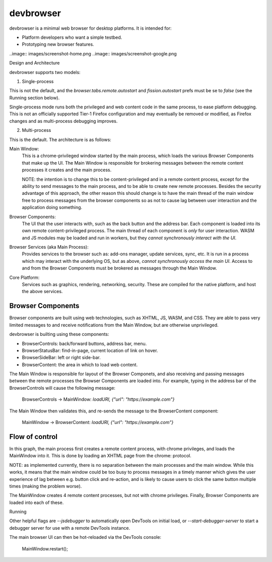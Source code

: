 devbrowser
==========

devbrowser is a minimal web browser for desktop platforms. It is intended for:

- Platform developers who want a simple testbed.
- Prototyping new browser features.

..image:: images/screenshot-home.png
..image:: images/screenshot-google.png

Design and Architecture

devbrowser supports two models:

1. Single-process

This is not the default, and the `browser.tabs.remote.autostart` and
`fission.autostart` prefs must be se to `false` (see the Running section below).

Single-process mode runs both the privileged and web content code in the same
process, to ease platform debugging. This is not an officially supported
Tier-1 Firefox configuration and may eventually be removed or modified, as Firefox
changes and as multi-process debugging improves.

2. Multi-process

This is the default. The architecture is as follows:

Main Window:
    This is a chrome-privileged window started by the main process, which loads
    the various Browser Components that make up the UI. The Main Window is
    responsible for brokering messages between the remote content processes it
    creates and the main process.

    NOTE: the intention is to change this to be content-privileged and in a remote
    content process, except for the ability to send messages to the main process,
    and to be able to create new remote processes. Besides the security advantage
    of this approach, the other reason this should change is to have the main
    thread of the main window free to process messages from the browser components
    so as not to cause lag between user interaction and the application doing something.

Browser Components:
    The UI that the user interacts with, such as the back button and the address bar.
    Each component is loaded into its own remote content-privileged process. The main
    thread of each component is *only* for user interaction. WASM and JS modules may be
    loaded and run in workers, but they *cannot synchronously interact with the UI*.

Browser Services (aka Main Process):
    Provides services to the browser such as: add-ons manager, update services,
    sync, etc. It is run in a process which may interact with the underlying OS,
    but as above, *cannot synchronously access the main UI*. Access to and from
    the Browser Components must be brokered as messages through the Main Window.

Core Platform:
    Services such as graphics, rendering, networking, security.
    These are compiled for the native platform, and host the above services.

Browser Components
------------------

Browser components are built using web technologies, such as XHTML, JS, WASM, and CSS.
They are able to pass very limited messages to and receive notifications from the Main Window,
but are otherwise unprivileged.

devbrowser is builting using these components:

- BrowserControls:  back/forward buttons, address bar, menu.
- BrowserStatusBar: find-in-page, current location of link on hover.
- BrowserSideBar:   left or right side-bar.
- BrowserContent:   the area in which to load web content.

The Main Window is responsible for layout of the Browser Componets,
and also receiving and passing messages between the remote processes the
Browser Components are loaded into. For example, typing in the address bar
of the BrowserControls will cause the following message:

  BrowserControls -> MainWindow: `loadURI, {"url": "https://example.com"}`

The Main Window then validates this, and re-sends the message to the BrowserContent
component:

  MainWindow -> BrowserContent: `loadURI, {"url": "https://example.com"}`

Flow of control
---------------

.. mermaid::
  graph TD
  A[MainProcess] -->B(MainWindow)
  B --> C[BrowserControls ]
  B --> D[BrowserStatusBar]
  B --> E[BrowserSideBar]
  B --> F[BrowserContent]

In this graph, the main process first creates a remote content process, with chrome
privileges, and loads the MainWindow into it. This is done by loading an XHTML
page from the chrome: protocol.

NOTE: as implemented currently, there is no separation between the main processes
and the main window. While this works, it means that the main window could be
too busy to process messages in a timely manner which gives the user experience
of lag between e.g. button click and re-action, and is likely to cause users to
click the same button multiple times (making the problem worse).

The MainWindow creates 4 remote content processes, but not with chrome privileges.
Finally, Browser Components are loaded into each of these.

Running

Other helpful flags are `--jsdebugger` to automatically open DevTools on initial load,
or `--start-debugger-server` to start a debugger server for use with a remote DevTools
instance.

The main browser UI can then be hot-reloaded via the DevTools console:

  MainWindow.restart();

